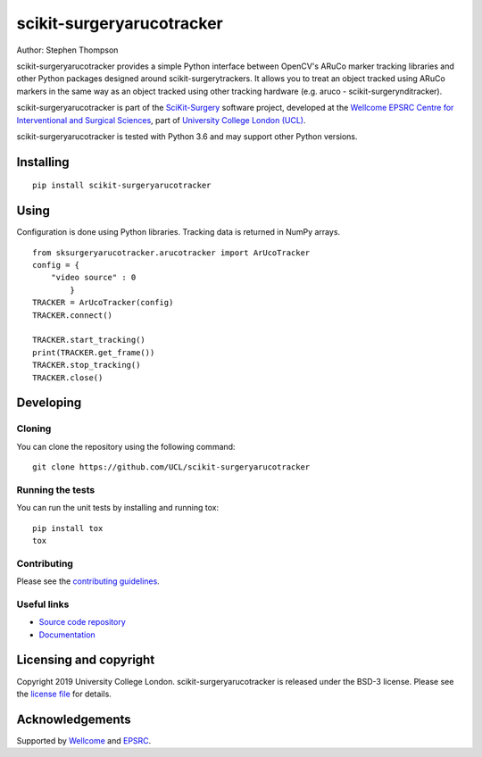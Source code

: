 scikit-surgeryarucotracker
===============================

.. image:: https://github.com/UCL/scikit-surgeryarucotracker/raw/master/project-icon.gif
   :height: 128px
   :width: 128px
   :target: https://github.com/UCL/scikit-surgeryarucotracker
   :alt: Logo

.. image:: https://github.com/UCL/scikit-surgeryarucotracker/workflows/.github/workflows/ci.yml/badge.svg
   :target: https://github.com/UCL/scikit-surgeryarucotracker/actions/
   :alt: GitHub CI test status

.. image:: https://coveralls.io/repos/github/UCL/scikit-surgeryarucotracker/badge.svg?branch=master&service=github 
    :target: https://coveralls.io/github/UCL/scikit-surgeryarucotracker?branch=master
    :alt: Test coverage

.. image:: https://readthedocs.org/projects/scikit-surgeryarucotracker/badge/?version=latest
    :target: http://scikit-surgeryarucotracker.readthedocs.io/en/latest/?badge=latest
    :alt: Documentation Status

.. image:: https://img.shields.io/badge/Cite-SciKit--Surgery-informational
   :target: https://doi.org/10.1007/s11548-020-02180-5
   :alt: The SciKit-Surgery paper


Author: Stephen Thompson

scikit-surgeryarucotracker provides a simple Python interface between OpenCV's ARuCo marker tracking libraries and other Python packages designed around scikit-surgerytrackers. It allows you to treat an object tracked using ARuCo markers in the same way as an object tracked using other tracking hardware (e.g. aruco - scikit-surgerynditracker). 

scikit-surgeryarucotracker is part of the `SciKit-Surgery`_ software project, developed at the `Wellcome EPSRC Centre for Interventional and Surgical Sciences`_, part of `University College London (UCL)`_.

scikit-surgeryarucotracker is tested with Python 3.6 and may support other Python versions.

Installing
----------

::

    pip install scikit-surgeryarucotracker

Using
-----
Configuration is done using Python libraries. Tracking data is returned in NumPy arrays.

::

    from sksurgeryarucotracker.arucotracker import ArUcoTracker
    config = {
        "video source" : 0
            }
    TRACKER = ArUcoTracker(config)
    TRACKER.connect()

    TRACKER.start_tracking()
    print(TRACKER.get_frame())
    TRACKER.stop_tracking()
    TRACKER.close()

Developing
----------

Cloning
^^^^^^^

You can clone the repository using the following command:

::

    git clone https://github.com/UCL/scikit-surgeryarucotracker


Running the tests
^^^^^^^^^^^^^^^^^

You can run the unit tests by installing and running tox:

::

    pip install tox
    tox

Contributing
^^^^^^^^^^^^

Please see the `contributing guidelines`_.


Useful links
^^^^^^^^^^^^

* `Source code repository`_
* `Documentation`_


Licensing and copyright
-----------------------

Copyright 2019 University College London.
scikit-surgeryarucotracker is released under the BSD-3 license. Please see the `license file`_ for details.


Acknowledgements
----------------

Supported by `Wellcome`_ and `EPSRC`_.


.. _`Wellcome EPSRC Centre for Interventional and Surgical Sciences`: http://www.ucl.ac.uk/weiss
.. _`source code repository`: https://github.com/UCL/scikit-surgeryarucotracker
.. _`Documentation`: https://scikit-surgeryarucotracker.readthedocs.io
.. _`SciKit-Surgery`: https://github.com/UCL/scikit-surgery/wikis/home
.. _`University College London (UCL)`: http://www.ucl.ac.uk/
.. _`Wellcome`: https://wellcome.ac.uk/
.. _`EPSRC`: https://www.epsrc.ac.uk/
.. _`contributing guidelines`: https://github.com/UCL/scikit-surgeryarucotracker/blob/master/CONTRIBUTING.rst
.. _`license file`: https://github.com/UCL/scikit-surgeryarucotracker/blob/master/LICENSE


